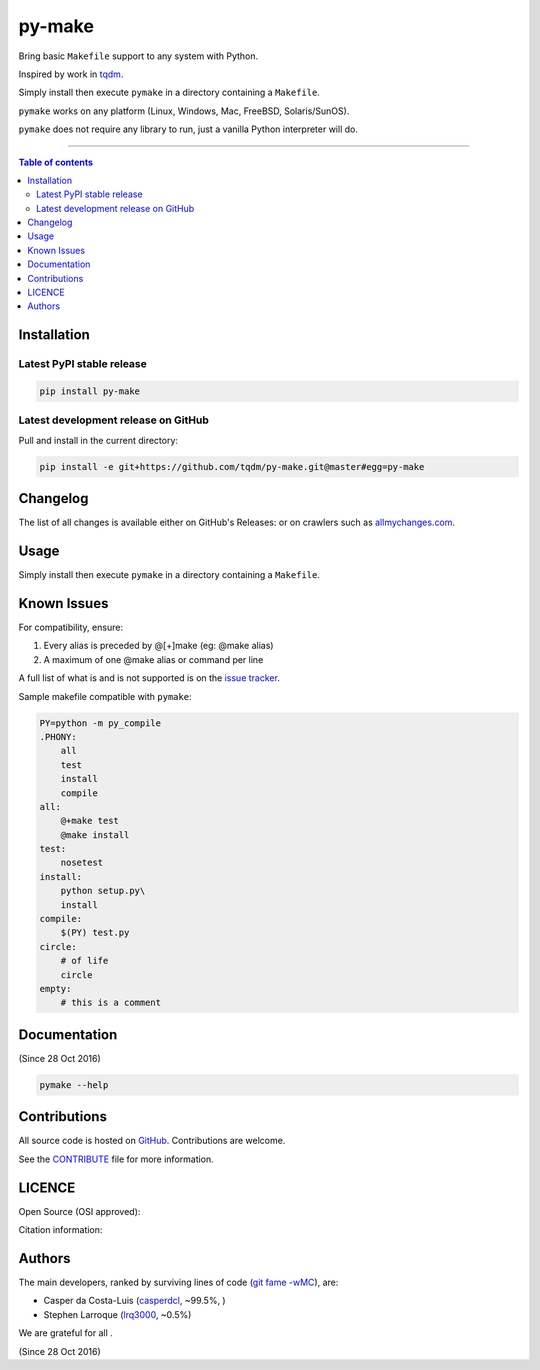 py-make
=======

|PyPI-Status| |PyPI-Versions|

|Build-Status| |Coverage-Status| |Branch-Coverage-Status| |Codacy-Grade| |Libraries-Rank|

|DOI-URI| |LICENCE| |OpenHub-Status| |Gift-Casper|


Bring basic ``Makefile`` support to any system with Python.

Inspired by work in `tqdm <https://github.com/tqdm/tqdm>`__.

Simply install then execute ``pymake`` in a directory containing a ``Makefile``.

``pymake`` works on any platform (Linux, Windows, Mac, FreeBSD, Solaris/SunOS).

``pymake`` does not require any library to run, just a vanilla Python
interpreter will do.

------------------------------------------

.. contents:: Table of contents
   :backlinks: top
   :local:


Installation
------------

Latest PyPI stable release
~~~~~~~~~~~~~~~~~~~~~~~~~~

|PyPI-Status| |PyPI-Downloads| |Libraries-Dependents|

.. code:: sh

    pip install py-make

Latest development release on GitHub
~~~~~~~~~~~~~~~~~~~~~~~~~~~~~~~~~~~~

|GitHub-Status| |GitHub-Stars| |GitHub-Commits| |GitHub-Forks| |GitHub-Updated|

Pull and install in the current directory:

.. code:: sh

    pip install -e git+https://github.com/tqdm/py-make.git@master#egg=py-make


Changelog
---------

The list of all changes is available either on GitHub's Releases:
|GitHub-Status| or on crawlers such as
`allmychanges.com <https://allmychanges.com/p/python/py-make/>`_.


Usage
-----

Simply install then execute ``pymake`` in a directory containing a ``Makefile``.


Known Issues
------------

For compatibility, ensure:

1. Every alias is preceded by @[+]make (eg: @make alias)
2. A maximum of one @make alias or command per line

A full list of what is and is not supported is on the
`issue tracker <https://github.com/tqdm/py-make/issues/1>`__.

Sample makefile compatible with ``pymake``:

.. code:: sh

    PY=python -m py_compile
    .PHONY:
    	all
    	test
        install
        compile
    all:
    	@+make test
    	@make install
    test:
    	nosetest
    install:
    	python setup.py\
        install
    compile:
    	$(PY) test.py
    circle:
    	# of life
    	circle
    empty:
    	# this is a comment


Documentation
-------------

|PyPI-Versions| |README-Hits| (Since 28 Oct 2016)

.. code:: sh

    pymake --help


Contributions
-------------

|GitHub-Commits| |GitHub-Issues| |GitHub-PRs| |OpenHub-Status|

All source code is hosted on `GitHub <https://github.com/tqdm/py-make>`__.
Contributions are welcome.

See the
`CONTRIBUTE <https://raw.githubusercontent.com/tqdm/py-make/master/CONTRIBUTE>`__
file for more information.


LICENCE
-------

Open Source (OSI approved): |LICENCE|

Citation information: |DOI-URI|


Authors
-------

The main developers, ranked by surviving lines of code
(`git fame -wMC <https://github.com/casperdcl/git-fame>`__), are:

- Casper da Costa-Luis (`casperdcl <https://github.com/casperdcl>`__, ~99.5%, |Gift-Casper|)
- Stephen Larroque (`lrq3000 <https://github.com/lrq3000>`__, ~0.5%)

We are grateful for all |GitHub-Contributions|.

|README-Hits| (Since 28 Oct 2016)

.. |Build-Status| image:: https://img.shields.io/travis/tqdm/py-make/master.svg?logo=travis
   :target: https://travis-ci.org/tqdm/py-make
.. |Coverage-Status| image:: https://coveralls.io/repos/tqdm/py-make/badge.svg?branch=master
   :target: https://coveralls.io/github/tqdm/py-make
.. |Branch-Coverage-Status| image:: https://codecov.io/gh/tqdm/py-make/branch/master/graph/badge.svg
   :target: https://codecov.io/gh/tqdm/py-make
.. |Codacy-Grade| image:: https://api.codacy.com/project/badge/Grade/1f1dab515f294a05af8fc45e200660e5
   :target: https://www.codacy.com/app/tqdm/py-make/dashboard
.. |GitHub-Status| image:: https://img.shields.io/github/tag/tqdm/py-make.svg?maxAge=86400&logo=github&logoColor=white
   :target: https://github.com/tqdm/py-make/releases
.. |GitHub-Forks| image:: https://img.shields.io/github/forks/tqdm/py-make.svg?logo=github&logoColor=white
   :target: https://github.com/tqdm/py-make/network
.. |GitHub-Stars| image:: https://img.shields.io/github/stars/tqdm/py-make.svg?logo=github&logoColor=white
   :target: https://github.com/tqdm/py-make/stargazers
.. |GitHub-Commits| image:: https://img.shields.io/github/commit-activity/y/tqdm/py-make.svg?logo=git&logoColor=white
   :target: https://github.com/tqdm/py-make/graphs/commit-activity
.. |GitHub-Issues| image:: https://img.shields.io/github/issues-closed/tqdm/py-make.svg?logo=github&logoColor=white
   :target: https://github.com/tqdm/py-make/issues
.. |GitHub-PRs| image:: https://img.shields.io/github/issues-pr-closed/tqdm/py-make.svg?logo=github&logoColor=white
   :target: https://github.com/tqdm/py-make/pulls
.. |GitHub-Contributions| image:: https://img.shields.io/github/contributors/tqdm/py-make.svg?logo=github&logoColor=white
   :target: https://github.com/tqdm/py-make/graphs/contributors
.. |GitHub-Updated| image:: https://img.shields.io/github/last-commit/tqdm/py-make/master.svg?logo=github&logoColor=white&label=pushed
   :target: https://github.com/tqdm/py-make/pulse
.. |Gift-Casper| image:: https://img.shields.io/badge/gift-donate-ff69b4.svg
   :target: https://caspersci.uk.to/donate.html
.. |PyPI-Status| image:: https://img.shields.io/pypi/v/py-make.svg
   :target: https://pypi.org/project/py-make
.. |PyPI-Downloads| image:: https://img.shields.io/pypi/dm/py-make.svg?label=pypi%20downloads&logo=python&logoColor=white
   :target: https://pypi.org/project/py-make
.. |PyPI-Versions| image:: https://img.shields.io/pypi/pyversions/py-make.svg?logo=python&logoColor=white
   :target: https://pypi.org/project/py-make
.. |Libraries-Rank| image:: https://img.shields.io/librariesio/sourcerank/pypi/py-make.svg?logo=koding&logoColor=white
   :target: https://libraries.io/pypi/py-make
.. |Libraries-Dependents| image:: https://img.shields.io/librariesio/dependent-repos/pypi/py-make.svg?logo=koding&logoColor=white
    :target: https://github.com/tqdm/py-make/network/dependents
.. |OpenHub-Status| image:: https://www.openhub.net/p/py-make/widgets/project_thin_badge?format=gif
   :target: https://www.openhub.net/p/py-make?ref=Thin+badge
.. |LICENCE| image:: https://img.shields.io/pypi/l/py-make.svg
   :target: https://raw.githubusercontent.com/tqdm/py-make/master/LICENCE
.. |DOI-URI| image:: https://img.shields.io/badge/DOI-10.5281/zenodo.2546871-blue.svg
   :target: https://doi.org/10.5281/zenodo.2546871
.. |README-Hits| image:: https://caspersci.uk.to/cgi-bin/hits.cgi?q=py-make&style=social&r=https://github.com/tqdm/py-make
   :target: https://caspersci.uk.to/cgi-bin/hits.cgi?q=py-make&a=plot&r=https://github.com/tqdm/py-make&style=social
